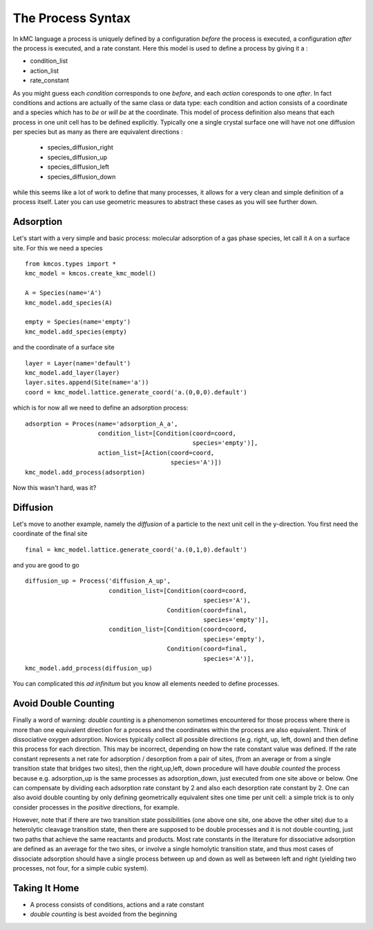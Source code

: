 .. _proc_mini_language:

The Process Syntax
=========================


In kMC language a process is uniquely defined by a
configuration `before` the process is executed,
a configuration `after` the process is executed,
and a rate constant. Here this model is used to
define a process by giving it a :

- condition_list
- action_list
- rate_constant


As you might guess each `condition` corresponds to one
`before`, and each `action` coresponds to one `after`.
In fact conditions and actions are actually of the same
class or data type: each condition and action consists of
a coordinate and a species which has to `be` or `will be` at
the coordinate.  This model of process definition also
means that each process in one unit cell has to be
defined explicitly.  Typically one a single crystal
surface one will have not one diffusion per species but
as many as there are equivalent directions :

  - species_diffusion_right
  - species_diffusion_up
  - species_diffusion_left
  - species_diffusion_down


while this seems like a lot of work to define that
many processes, it allows for a very clean and simple
definition of a process itself.  Later you can use
geometric measures to abstract these cases as you will see
further down.

Adsorption
^^^^^^^^^^

Let's start with a very simple and basic process: molecular
adsorption of a gas phase species, let call it ``A`` on a
surface site. For this we need a species ::

  from kmcos.types import *
  kmc_model = kmcos.create_kmc_model()

  A = Species(name='A')
  kmc_model.add_species(A)

  empty = Species(name='empty')
  kmc_model.add_species(empty)


and the coordinate of a surface site ::

  layer = Layer(name='default')
  kmc_model.add_layer(layer)
  layer.sites.append(Site(name='a'))
  coord = kmc_model.lattice.generate_coord('a.(0,0,0).default')

which is for now all we need to define an adsorption
process::

  adsorption = Proces(name='adsorption_A_a',
                      condition_list=[Condition(coord=coord,
                                                species='empty')],
                      action_list=[Action(coord=coord,
                                          species='A')])
  kmc_model.add_process(adsorption)

Now this wasn't hard, was it?


Diffusion
^^^^^^^^^

Let's move to another example, namely the `diffusion` of
a particle to the next unit cell in the y-direction.
You first need the coordinate of the final site ::

  final = kmc_model.lattice.generate_coord('a.(0,1,0).default')

and you are good to go ::

  diffusion_up = Process('diffusion_A_up',
                         condition_list=[Condition(coord=coord,
                                                   species='A'),
                                         Condition(coord=final,
                                                   species='empty')],
                         condition_list=[Condition(coord=coord,
                                                   species='empty'),
                                         Condition(coord=final,
                                                   species='A')],
  kmc_model.add_process(diffusion_up)

You can complicated this `ad infinitum` but you know all elements
needed to define processes.


Avoid Double Counting
^^^^^^^^^^^^^^^^^^^^^^^^

Finally a word of warning: `double counting` is a phenomenon
sometimes encountered for those process where there is more
than one equivalent direction for a process and the coordinates
within the process are also equivalent. Think of dissociative
oxygen adsorption. Novices typically collect all possible
directions (e.g. right, up, left, down) and then define this
process for each direction. This may be incorrect,
depending on how the rate constant value was defined.
If the rate constant represents a net rate for
adsorption / desorption from a pair of sites,
(from an average or from a single transition state that bridges two sites),
then the right,up,left, down procedure will have `double counted` the process because e.g. adsorption_up is
the same processes as adsorption_down, just executed from one
site above or below. One can compensate by dividing each
adsorption rate constant by 2 and also each desorption rate constant by 2. 
One can also avoid double counting by only defining geometrically equivalent
sites one time per unit cell: a simple trick is to only consider processes
in the `positive` directions, for example.

However, note that if there are two transition state possibilities 
(one above one site, one above the other site)
due to a heterolytic cleavage transition state,
then there are supposed to be double processes and it is not double 
counting, just two paths that achieve the same reactants and products.
Most rate constants in the literature for dissociative adsorption
are defined as an average for the two sites,
or involve a single homolytic transition state,
and thus most cases of dissociate adsorption should have a single process
between up and down as well as between left and right
(yielding two processes, not four, for a simple cubic system).


Taking It Home
^^^^^^^^^^^^^^^

- A process consists of conditions, actions and a rate constant
- `double counting` is best avoided from the beginning
